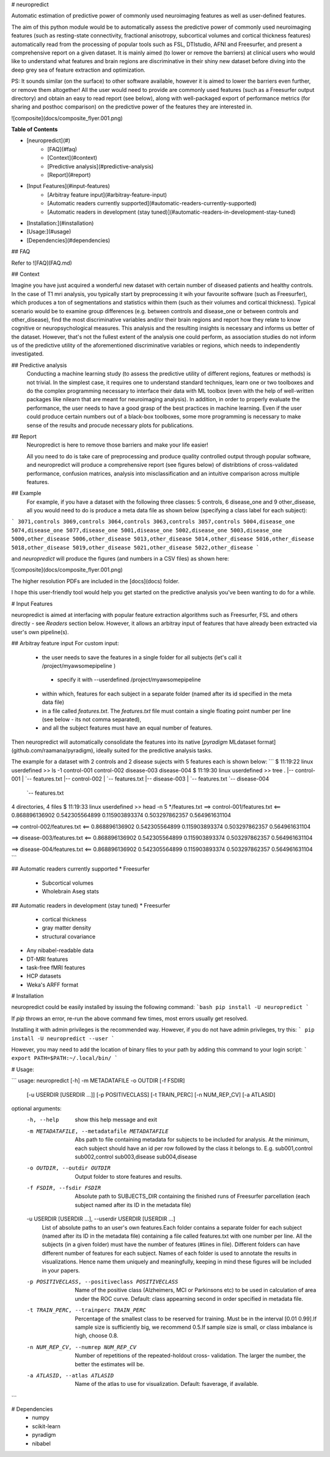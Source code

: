 # neuropredict

Automatic estimation of predictive power of commonly used neuroimaging features as well as user-defined features.

The aim of this python module would be to automatically assess the predictive power of commonly used neuroimaging features (such as resting-state connectivity, fractional anisotropy, subcortical volumes and cortical thickness features) automatically read from the processing of popular tools such as FSL, DTIstudio, AFNI and Freesurfer, and present a comprehensive report on a given dataset. It is mainly aimed (to lower or remove the barriers) at clinical users who would like to understand what features and brain regions are discriminative in their shiny new dataset before diving into the deep grey sea of feature extraction and optimization.

PS: It sounds similar (on the surface) to other software available, however it is aimed to lower the barriers even further, or remove them altogether! All the user would need to provide are commonly used features (such as a Freesurfer output directory) and obtain an easy to read report (see below), along with well-packaged export of performance metrics (for sharing and posthoc comparison) on the predictive power of the features they are interested in.

![composite](docs/composite_flyer.001.png)

**Table of Contents**

- [neuropredict](#)
	- [FAQ](#faq)
	- [Context](#context)
	- [Predictive analysis](#predictive-analysis)
	- [Report](#report)
- [Input Features](#input-features)
	- [Arbitray feature input](#arbitray-feature-input)
	- [Automatic readers currently supported](#automatic-readers-currently-supported)
	- [Automatic readers in development (stay tuned)](#automatic-readers-in-development-stay-tuned)
- [Installation:](#installation)
- [Usage:](#usage)
- [Dependencies](#dependencies)

## FAQ

Refer to ![FAQ](FAQ.md)

## Context

Imagine you have just acquired a wonderful new dataset with certain number of diseased patients and healthy controls. In the case of T1 mri analysis, you typically start by preprocessing it wih your favourite software (such as Freesurfer), which produces a ton of segmentations and statistics within them (such as their volumes and cortical thickness). Typical scenario would be to examine group differences (e.g. between controls and disease_one or between controls and other_disease), find the most discriminative variables and/or their brain regions and report how they relate to know cognitive or neuropsychological measures. This analysis and the resulting insights is necessary and informs us better of the dataset. However, that's not the fullest extent of the analysis one could perform, as association studies do not inform us of the predictive utility of the aforementioned discriminative variables or regions, which needs to independently investigated.

## Predictive analysis
 Conducting a machine learning study (to assess the predictive utility of different regions, features or methods) is not trivial. In the simplest case, it requires one to understand standard techniques, learn one or two toolboxes and do the complex programming necessary to interface their data with ML toolbox (even with the help of well-written packages like nilearn that are meant for neuroimaging analysis). In addition, in order to properly evaluate the performance, the user needs to have a good grasp of the best practices in machine learning. Even if the user could produce certain numbers out of a black-box toolboxes, some more programming is necessary to make sense of the results and procude necessary plots for publications.

## Report
 Neuropredict is here to remove those barriers and make your life easier!

 All you need to do is take care of preprocessing and produce quality controlled output through popular software, and neuropredict will produce a comprehensive report (see figures below) of distribtions of cross-validated performance, confusion matrices, analysis into misclassification and an intuitive comparison across multiple features.

## Example 
  For example, if you have a dataset with the following three classes: 5 controls, 6 disease_one and 9 other_disease, all you would need to do is produce a meta data file as shown below (specifying a class label for each subject):

```
3071,controls
3069,controls
3064,controls
3063,controls
3057,controls
5004,disease_one
5074,disease_one
5077,disease_one
5001,disease_one
5002,disease_one
5003,disease_one
5000,other_disease
5006,other_disease
5013,other_disease
5014,other_disease
5016,other_disease
5018,other_disease
5019,other_disease
5021,other_disease
5022,other_disease
```


and `neuropredict` will produce the figures (and numbers in a CSV files) as shown here:

![composite](docs/composite_flyer.001.png)

The higher resolution PDFs are included in the [docs](docs) folder.

I hope this user-friendly tool would help you get started on the predictive analysis you've been wanting to do for a while.

# Input Features

neuropredict is aimed at interfacing with popular feature extraction algorithms such as Freesurfer, FSL and others directly - see *Readers* section below. However, it allows an arbitray input of features that have already been extracted via user's own pipeline(s). 

## Arbitray feature input
For custom input: 
 * the user needs to save the features in a single folder for all subjects (let's call it /project/myawsomepipeline )
  * specify it with --userdefined /project/myawsomepipeline
 * within which, features for each subject in a separate folder (named after its id specified in the meta data file)
 * in a file called `features.txt`. The `features.txt` file must contain a single floating point number per line (see below - its not comma separated), 
 * and all the subject features must have an equal number of features. 

Then neuropredict will automatically consolidate the features into its native [`pyradigm` MLdataset format](github.com/raamana/pyradigm), ideally suited for the predictive analysis tasks.

The example for a dataset with 2 controls and 2 disease sujects with 5 features each is shown below: 
```
$ 11:19:22 linux userdefined >>  ls -1
control-001
control-002
disease-003
disease-004
$ 11:19:30 linux userdefined >>  tree
.
|-- control-001
|   `-- features.txt
|-- control-002
|   `-- features.txt
|-- disease-003
|   `-- features.txt
`-- disease-004
    `-- features.txt

4 directories, 4 files
$ 11:19:33 linux userdefined >>  head -n 5 */features.txt
==> control-001/features.txt <==
0.868896136902
0.542305564899
0.115903893374
0.503297862357
0.564961631104

==> control-002/features.txt <==
0.868896136902
0.542305564899
0.115903893374
0.503297862357
0.564961631104

==> disease-003/features.txt <==
0.868896136902
0.542305564899
0.115903893374
0.503297862357
0.564961631104

==> disease-004/features.txt <==
0.868896136902
0.542305564899
0.115903893374
0.503297862357
0.564961631104
```

## Automatic readers currently supported
* Freesurfer
  * Subcortical volumes
  * Wholebrain Aseg stats

## Automatic readers in development (stay tuned)
* Freesurfer
  * cortical thickness
  * gray matter density
  * structural covariance
* Any nibabel-readable data
* DT-MRI features
* task-free fMRI features
* HCP datasets
* Weka's ARFF format

# Installation

neuropredict could be easily installed by issuing the following command:
```bash
pip install -U neuropredict
```

If `pip` throws an error, re-run the above command few times, most errors usually get resolved.

Installing it with admin privileges is the recommended way. However, if you do not have admin privileges, try this:
```
pip install -U neuropredict --user
```

However, you may need to add the location of binary files to your path by adding this command to your login script:
```
export PATH=$PATH:~/.local/bin/
```

# Usage:

```
usage: neuropredict [-h] -m METADATAFILE -o OUTDIR [-f FSDIR]
                    [-u USERDIR [USERDIR ...]] [-p POSITIVECLASS]
                    [-t TRAIN_PERC] [-n NUM_REP_CV] [-a ATLASID]

optional arguments:
  -h, --help            show this help message and exit
  -m METADATAFILE, --metadatafile METADATAFILE
                        Abs path to file containing metadata for subjects to
                        be included for analysis. At the minimum, each subject
                        should have an id per row followed by the class it
                        belongs to. E.g. sub001,control sub002,control
                        sub003,disease sub004,disease
  -o OUTDIR, --outdir OUTDIR
                        Output folder to store features and results.
  -f FSDIR, --fsdir FSDIR
                        Absolute path to SUBJECTS_DIR containing the finished
                        runs of Freesurfer parcellation (each subject named
                        after its ID in the metadata file)
  -u USERDIR [USERDIR ...], --userdir USERDIR [USERDIR ...]
                        List of absolute paths to an user's own features.Each
                        folder contains a separate folder for each subject
                        (named after its ID in the metadata file) containing a
                        file called features.txt with one number per line. All
                        the subjects (in a given folder) must have the number
                        of features (#lines in file). Different folders can
                        have different number of features for each subject.
                        Names of each folder is used to annotate the results
                        in visualizations. Hence name them uniquely and
                        meaningfully, keeping in mind these figures will be
                        included in your papers.
  -p POSITIVECLASS, --positiveclass POSITIVECLASS
                        Name of the positive class (Alzheimers, MCI or
                        Parkinsons etc) to be used in calculation of area
                        under the ROC curve. Default: class appearning second
                        in order specified in metadata file.
  -t TRAIN_PERC, --trainperc TRAIN_PERC
                        Percentage of the smallest class to be reserved for
                        training. Must be in the interval [0.01 0.99].If
                        sample size is sufficiently big, we recommend 0.5.If
                        sample size is small, or class imbalance is high,
                        choose 0.8.
  -n NUM_REP_CV, --numrep NUM_REP_CV
                        Number of repetitions of the repeated-holdout cross-
                        validation. The larger the number, the better the
                        estimates will be.
  -a ATLASID, --atlas ATLASID
                        Name of the atlas to use for visualization. Default:
                        fsaverage, if available.
```

# Dependencies
 * numpy
 * scikit-learn
 * pyradigm
 * nibabel

